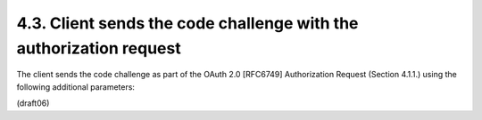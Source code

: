 
4.3.  Client sends the code challenge with the authorization request
------------------------------------------------------------------------------------

The client sends the code challenge as part of the OAuth 2.0
[RFC6749] Authorization Request (Section 4.1.1.) using the following
additional parameters:

.. glossary::

   code_challenge  
        REQUIRED.  Code challenge.

   code_challenge_method  
        OPTIONAL, defaults to "plain".  
        Code verifier transformation method, "S256" or "plain".

(draft06)
